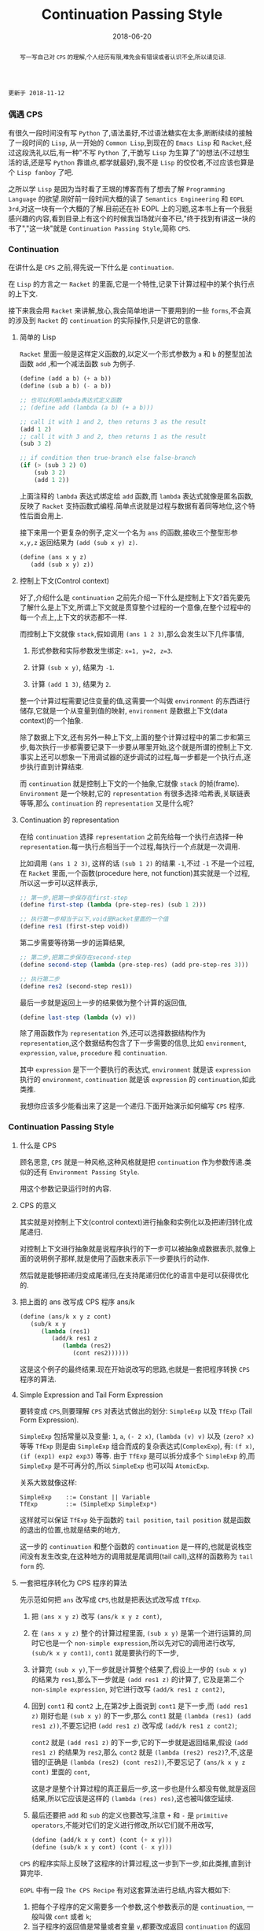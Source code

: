 #+title: Continuation Passing Style
#+date: 2018-06-20
#+index: Continuation Passing Style
#+tags: CPS Racket
#+begin_abstract
写一写自己对 =CPS= 的理解,个人经历有限,难免会有错误或者认识不全,所以请见谅.
#+end_abstract

#+BEGIN_EXAMPLE
更新于 2018-11-12
#+END_EXAMPLE

*** 偶遇 CPS

有很久一段时间没有写 =Python= 了,语法虽好,不过语法糖实在太多,断断续续的接触了一段时间的 =Lisp=, 从一开始的 =Common Lisp=,到现在的 =Emacs Lisp= 和 =Racket=,经过这段洗礼以后,有一种"不写 =Python= 了,干脆写 =Lisp= 为生算了"的想法(不过想生活的话,还是写 =Python= 靠谱点,都学就最好),我不是 =Lisp= 的佼佼者,不过应该也算是个 =Lisp fanboy= 了吧.

之所以学 =Lisp= 是因为当时看了王垠的博客而有了想去了解 =Programming Language= 的欲望.刚好前一段时间大概的读了 =Semantics Engineering= 和 =EOPL 3rd=,对这一块有一个大概的了解.目前还在补 EOPL 上的习题,这本书上有一个我挺感兴趣的内容,看到目录上有这个的时候我当场就兴奋不已,"终于找到有讲这一块的书了","这一块"就是 =Continuation Passing Style=,简称 =CPS=.


*** Continuation

在讲什么是 =CPS= 之前,得先说一下什么是 =continuation=.

在 =Lisp= 的方言之一 =Racket= 的里面,它是一个特性,记录下计算过程中的某个执行点的上下文.

接下来我会用 =Racket= 来讲解,放心,我会简单地讲一下要用到的一些 =forms=,不会真的涉及到 =Racket= 的 =continuation= 的实际操作,只是讲它的意像.

**** 简单的 Lisp

=Racket= 里面一般是这样定义函数的,以定义一个形式参数为 =a= 和 =b= 的整型加法函数 =add= ,和一个减法函数 =sub= 为例子.

#+begin_src scheme
(define (add a b) (+ a b))
(define (sub a b) (- a b))

;; 也可以利用lambda表达式定义函数
;; (define add (lambda (a b) (+ a b)))

;; call it with 1 and 2, then returns 3 as the result
(add 1 2)
;; call it with 3 and 2, then returns 1 as the result
(sub 3 2)

;; if condition then true-branch else false-branch
(if (> (sub 3 2) 0)
    (sub 3 2)
    (add 1 2))
#+end_src

上面注释的 =lambda= 表达式绑定给 =add= 函数,而 =lambda= 表达式就像是匿名函数,反映了 =Racket= 支持函数式编程.简单点说就是过程与数据有着同等地位,这个特性后面会用上.

接下来用一个更复杂的例子,定义一个名为 =ans= 的函数,接收三个整型形参 =x,y,z= 返回结果为 =(add (sub x y) z)=.

#+begin_src scheme
(define (ans x y z)
   (add (sub x y) z))
#+end_src


**** 控制上下文(Control context)

好了,介绍什么是 =continuation= 之前先介绍一下什么是控制上下文?首先要先了解什么是上下文,所谓上下文就是贯穿整个过程的一个意像,在整个过程中的每一个点上,上下文的状态都不一样.

而控制上下文就像 =stack=,假如调用 =(ans 1 2 3)=,那么会发生以下几件事情,

1. 形式参数和实际参数发生绑定: =x=1, y=2, z=3=.

2. 计算 =(sub x y)=, 结果为 =-1=.

3. 计算 =(add 1 3)=, 结果为 =2=.

整一个计算过程需要记住变量的值,这需要一个叫做 =environment= 的东西进行储存,它就是一个从变量到值的映射, =environment= 是数据上下文(data context)的一个抽象.

除了数据上下文,还有另外一种上下文,上面的整个计算过程中的第二步和第三步,每次执行一步都需要记录下一步要从哪里开始,这个就是所谓的控制上下文.事实上还可以想象一下用调试器的逐步调试的过程,每一步都是一个执行点,逐步执行直到计算结束.

而 =continuation= 就是控制上下文的一个抽象,它就像 =stack= 的帧(frame). =Environment= 是一个映射,它的 =representation= 有很多选择:哈希表,关联链表等等,那么 =continuation= 的 =representation= 又是什么呢?


**** Continuation 的 representation

在给 =continuation= 选择 =representation= 之前先给每一个执行点选择一种 =representation=.每一执行点相当于一个过程,每执行一个点就是一次调用.

比如调用 =(ans 1 2 3)=, 这样的话 =(sub 1 2)= 的结果 =-1=,不过 =-1= 不是一个过程,在 =Racket= 里面,一个函数(procedure here, not function)其实就是一个过程,所以这一步可以这样表示,

#+begin_src scheme
;; 第一步,把第一步保存在first-step
(define first-step (lambda (pre-step-res) (sub 1 2)))

;; 执行第一步相当于以下,void是Racket里面的一个值
(define res1 (first-step void))
#+end_src

第二步需要等待第一步的运算结果,

#+begin_src scheme
;; 第二步,把第二步保存在second-step
(define second-step (lambda (pre-step-res) (add pre-step-res 3)))

;; 执行第二步
(define res2 (second-step res1))
#+end_src

最后一步就是返回上一步的结果做为整个计算的返回值,

#+BEGIN_SRC scheme
(define last-step (lambda (v) v))
#+END_SRC

除了用函数作为 =representation= 外,还可以选择数据结构作为 =representation=,这个数据结构包含了下一步需要的信息,比如 =environment=, =expression=, =value=, =procedure= 和 =continuation=.

其中 =expression= 是下一个要执行的表达式, =environment= 就是该 =expression= 执行的 =environment=, =continuation= 就是该 =expression= 的 =continuation=,如此类推.

我想你应该多少能看出来了这是一个递归.下面开始演示如何编写 =CPS= 程序.


*** Continuation Passing Style

**** 什么是 CPS

顾名思意, =CPS= 就是一种风格,这种风格就是把 =continuation= 作为参数传递.类似的还有 =Environment Passing Style=.

用这个参数记录运行时的内容.


**** CPS 的意义

其实就是对控制上下文(control context)进行抽象和实例化以及把递归转化成尾递归.

对控制上下文进行抽象就是说程序执行的下一步可以被抽象成数据表示,就像上面的说明例子那样,就是使用了函数来表示下一步要执行的动作.

然后就是能够把递归变成尾递归,在支持尾递归优化的语言中是可以获得优化的.


**** 把上面的 ans 改写成 CPS 程序 ans/k

#+begin_src scheme
(define (ans/k x y z cont)
   (sub/k x y
      (lambda (res1)
         (add/k res1 z
            (lambda (res2)
               (cont res2))))))
#+end_src

这是这个例子的最终结果.现在开始说改写的思路,也就是一套把程序转换 =CPS= 程序的算法.


**** Simple Expression and Tail Form Expression

要转变成 =CPS=,则要理解 =CPS= 对表达式做出的划分: =SimpleExp= 以及 =TfExp= (Tail Form Expression).

=SimpleExp= 包括常量以及变量: =1=, =a=, =(- 2 x)=, =(lambda (v) v)= 以及 =(zero? x)= 等等
=TfExp= 则是由 =SimpleExp= 组合而成的复杂表达式(=ComplexExp=), 有: =(f x)=, =(if (exp1) exp2 exp3)= 等等.
由于 =TfExp= 是可以拆分成多个 =SimpleExp= 的,而 =SimpleExp= 是不可再分的,所以 =SimpleExp= 也可以叫 =AtomicExp=.

关系大致就像这样:

#+BEGIN_SRC example
SimpleExp    ::= Constant || Variable
TfExp        ::= (SimpleExp SimpleExp*)
#+END_SRC

这样就可以保证 =TfExp= 处于函数的 =tail position=, =tail position= 就是函数的退出的位置,也就是结束的地方,

这一步的 =continuation= 和整个函数的 =continuation= 是一样的,也就是说栈空间没有发生改变,在这种地方的调用就是尾调用(tail call),这样的函数称为 =tail form= 的.


**** 一套把程序转化为 CPS 程序的算法

先示范如何把 =ans= 改写成 =CPS=,也就是把表达式改写成 =TfExp=.

1. 把 =(ans x y z)= 改写 =(ans/k x y z cont)=,

2. 在 =(ans x y z)= 整个的计算过程里面, =(sub x y)= 是第一个进行运算的,同时它也是一个 =non-simple expression=,所以先对它的调用进行改写, =(sub/k x y cont1)=, =cont1= 就是要执行的下一步,

3. 计算完 =(sub x y)=,下一步就是计算整个结果了,假设上一步的 =(sub x y)= 的结果为 =res1=,那么下一步就是 =(add res1 z)= 的计算了, 它及是第二个 =non-simple expression=, 对它进行改写 =(add/k res1 z cont2)=,

4. 回到 =cont1= 和 =cont2= 上,在第2步上面说到 =cont1= 是下一步,而 =(add res1 z)= 刚好也是 =(sub x y)= 的下一步,那么 =cont1= 就是 =(lambda (res1) (add res1 z))=,不要忘记把 =(add res1 z)= 改写成 =(add/k res1 z cont2)=;

   =cont2= 就是 =(add res1 z)= 的下一步,它的下一步就是返回结果,假设 =(add res1 z)= 的结果为 =res2=,那么 =cont2= 就是 =(lambda (res2) res2)=?,不,这是错的!正确是 =(lambda (res2) (cont res2))=,不要忘记了 =(ans/k x y z cont)= 里面的 =cont=,

   这是才是整个计算过程的真正最后一步,这一步也是什么都没有做,就是返回结果,所以它应该是这样的 =(lambda (res) res)=,这也被叫做空延续.

5. 最后还要把 =add= 和 =sub= 的定义也要改写,注意 =+= 和 =-= 是 =primitive operators=,不能对它们的定义进行修改,所以它们就不用改写,

   #+begin_src scheme
   (define (add/k x y cont) (cont (+ x y)))
   (define (sub/k x y cont) (cont (- x y)))
   #+end_src


=CPS= 的程序实际上反映了这程序的计算过程,这一步到下一步,如此类推,直到计算完毕.


=EOPL= 中有一段 =The CPS Recipe= 有对这套算法进行总结,内容大概如下:

1. 把每个子程序的定义需要多一个参数,这个参数表示的是 =continuation=, 一般叫做 =cont= 或者 =k=;
2. 当子程序的返回值是常量或者变量 =v=,都要改成返回 =continuation= 的返回值,也就是 =(cont v)= 或者 =(k v)=;
3. 当一个子程序的调用 =(proc x)= 出现在 =tail position=,也就是子程序返回的地方,那么改成就使用同一个 =cont= 来调用函数, =(proc x cont)=;
4. 当一个子程序的调用 =(proc x)= 出现在 =operand position=,也就是参数位置,比如 =(operator (proc x))=, 那么先要在一个新的 =continuation= 下运算完这个调用,
   给它的运算结果一个名字,比如 =v1,v2...=, 并且继续计算.

书中的例子还是很经典的,所以就抄下来了:

#+BEGIN_SRC scheme
#lang racket

(lambda (x)
  (cond
    [(zero? x) 17]
    [(= x 1) (f x)]
    [(= x 2) (+ 22 (f x))]
    [(= x 3) (g 22 (f x))]
    [(= x 4) (+ (f x) 33 (g y))]
    [else (h (f x) (- 44 y) (g y))]))


;; after transforming

(lambda (x cont)
  (cond
    [(zero? x) (cont 17)]
    [(= x 1) (f x cont)]
    [(= x 2)
     (f x
        (lambda (v)
           (+ 22 v)))]
    [(= x 3)
     (f x
        (lambda (v)
           (g 22 v cont)))]
    [(= x 4)
     (f x
        (lambda (v1)
           (g y
              (lambda (v2)
                 (cont (+ v1 33 v2))))))]
    [else (f x
             (lambda (v1)
                (g y
                   (lambda (v2)
                      (h v1 (- 44 y) v2 cont)))))]))
#+END_SRC

正如上面的代码所展示一样,一旦把子程序转化成 =CPS=,里面调用的所有子程序都要对应的变化成 =CPS=.


**** 最后一个例子

分别定义累加从1到n的函数 =bad-acc,acc-tail和acc=, 以及(Fibonacci) =bad-fib= 和 =fib=.

#+begin_src scheme
#lang racket
(require racket/trace)

;; bad acc
(trace-define (bad-acc n)
    (if (= n 0)
        0
        (+ n (bad-acc (- n 1)))))

;; tail form
(define (acc-tail n)
    (acc-tail-inner n 0))

(trace-define (acc-tail-inner n res)
    (if (= n 0)
        res
        (acc-tail-inner (- n 1) (+ res n))))

;; cps
(define (acc n)
    (acc/k n (lambda (val) val)))

(trace-define (acc/k n cont)
    (if (= n 0)
        (cont 0)
        (acc/k (- n 1)
               (lambda (res) (cont (+ n res))))))

;; BONUS: even tail form can be convert into cps
(define (acc-tail-inner/k n res cont)
    (if (= n 0)
        (cont res)
        (acc-tail-inner/k
          (- n 1) (+ res n) cont)))

;;; bad fib
(trace-define (bad-fib n)
  (if (or (= n 1) (= n 2))
      1
      (+ (bad-fib (- n 2)) (bad-fib (- n 1)))))

;; cps
(trace-define (fib/k n cont)
  (if (or (= n 1) (= n 2))
      (cont 1)
      (fib/k
       (- n 2)
       (lambda (res1)
         (fib/k
          (- n 1)
          (lambda (res2)
            (cont (+ res1 res2))))))))

(define (fib n)
    (fib/k n (lambda (val) val)))

;;; tests
(bad-acc 10)

(acc-tail 10)

(acc 10)

(bad-fib 7)

(fib 7)
#+end_src

利用 =racket/trace= 中的 =trace= 跟踪计算过程,会发现在3者中, =acc-tail= 和 =acc= 的计算行为和迭代是一样的,对于 =bad-acc=,可以明显观察到每一步,并且有明显的起伏.

这是因为 =Racket= 支持尾递归优化,把尾递归优化成迭代,显然 =bad-acc= 没能优化成功.

这下面是计算时候的进出栈的变化,可以看到 =bad-acc= 以及 =fib= 的栈深是先增长后缩小.

而经过 =cps= 转换的则是栈深没有发生任何改变.

#+BEGIN_SRC sh
Welcome to Racket v7.5.
racket@> ,enter "/home/saltb0rn/.config/emacs/site-lisp/test.rkt"
>(bad-acc 10)
> (bad-acc 9)
> >(bad-acc 8)
> > (bad-acc 7)
> > >(bad-acc 6)
> > > (bad-acc 5)
> > > >(bad-acc 4)
> > > > (bad-acc 3)
> > > > >(bad-acc 2)
> > > > > (bad-acc 1)
> > > >[10] (bad-acc 0)
< < < <[10] 0
< < < < < 1
< < < < <3
< < < < 6
< < < <10
< < < 15
< < <21
< < 28
< <36
< 45
<55
55
>(acc-tail-inner 10 0)
>(acc-tail-inner 9 10)
>(acc-tail-inner 8 19)
>(acc-tail-inner 7 27)
>(acc-tail-inner 6 34)
>(acc-tail-inner 5 40)
>(acc-tail-inner 4 45)
>(acc-tail-inner 3 49)
>(acc-tail-inner 2 52)
>(acc-tail-inner 1 54)
>(acc-tail-inner 0 55)
<55
55
>(acc/k 10 #<procedure:...te-lisp/test.rkt:78:13>)
>(acc/k 9 #<procedure:...te-lisp/test.rkt:84:15>)
>(acc/k 8 #<procedure:...te-lisp/test.rkt:84:15>)
>(acc/k 7 #<procedure:...te-lisp/test.rkt:84:15>)
>(acc/k 6 #<procedure:...te-lisp/test.rkt:84:15>)
>(acc/k 5 #<procedure:...te-lisp/test.rkt:84:15>)
>(acc/k 4 #<procedure:...te-lisp/test.rkt:84:15>)
>(acc/k 3 #<procedure:...te-lisp/test.rkt:84:15>)
>(acc/k 2 #<procedure:...te-lisp/test.rkt:84:15>)
>(acc/k 1 #<procedure:...te-lisp/test.rkt:84:15>)
>(acc/k 0 #<procedure:...te-lisp/test.rkt:84:15>)
<55
55
>(bad-fib 7)
> (bad-fib 5)
> >(bad-fib 3)
> > (bad-fib 1)
< < 1
> > (bad-fib 2)
< < 1
< <2
> >(bad-fib 4)
> > (bad-fib 2)
< < 1
> > (bad-fib 3)
> > >(bad-fib 1)
< < <1
> > >(bad-fib 2)
< < <1
< < 2
< <3
< 5
> (bad-fib 6)
> >(bad-fib 4)
> > (bad-fib 2)
< < 1
> > (bad-fib 3)
> > >(bad-fib 1)
< < <1
> > >(bad-fib 2)
< < <1
< < 2
< <3
> >(bad-fib 5)
> > (bad-fib 3)
> > >(bad-fib 1)
< < <1
> > >(bad-fib 2)
< < <1
< < 2
> > (bad-fib 4)
> > >(bad-fib 2)
< < <1
> > >(bad-fib 3)
> > > (bad-fib 1)
< < < 1
> > > (bad-fib 2)
< < < 1
< < <2
< < 3
< <5
< 8
<13
13
>(fib/k 7 #<procedure:...te-lisp/test.rkt:112:13>)
>(fib/k 5 #<procedure:...te-lisp/test.rkt:105:7>)
>(fib/k 3 #<procedure:...te-lisp/test.rkt:105:7>)
>(fib/k 1 #<procedure:...te-lisp/test.rkt:105:7>)
>(fib/k 2 #<procedure:...te-lisp/test.rkt:108:10>)
>(fib/k 4 #<procedure:...te-lisp/test.rkt:108:10>)
>(fib/k 2 #<procedure:...te-lisp/test.rkt:105:7>)
>(fib/k 3 #<procedure:...te-lisp/test.rkt:108:10>)
>(fib/k 1 #<procedure:...te-lisp/test.rkt:105:7>)
>(fib/k 2 #<procedure:...te-lisp/test.rkt:108:10>)
>(fib/k 6 #<procedure:...te-lisp/test.rkt:108:10>)
>(fib/k 4 #<procedure:...te-lisp/test.rkt:105:7>)
>(fib/k 2 #<procedure:...te-lisp/test.rkt:105:7>)
>(fib/k 3 #<procedure:...te-lisp/test.rkt:108:10>)
>(fib/k 1 #<procedure:...te-lisp/test.rkt:105:7>)
>(fib/k 2 #<procedure:...te-lisp/test.rkt:108:10>)
>(fib/k 5 #<procedure:...te-lisp/test.rkt:108:10>)
>(fib/k 3 #<procedure:...te-lisp/test.rkt:105:7>)
>(fib/k 1 #<procedure:...te-lisp/test.rkt:105:7>)
>(fib/k 2 #<procedure:...te-lisp/test.rkt:108:10>)
>(fib/k 4 #<procedure:...te-lisp/test.rkt:108:10>)
>(fib/k 2 #<procedure:...te-lisp/test.rkt:105:7>)
>(fib/k 3 #<procedure:...te-lisp/test.rkt:108:10>)
>(fib/k 1 #<procedure:...te-lisp/test.rkt:105:7>)
>(fib/k 2 #<procedure:...te-lisp/test.rkt:108:10>)
<13
13
racket@test.rkt> 
#+END_SRC

和前面三个函数的迭代计算行为不一样, =Fibonacci= 的计算行为是树形递归,同样可以通过 =CPS= 得到优化.

仔细看你会发现 =acc-tail-inner/k= 的 =cont= 是多余的,在实际开发中如果遇到尾递归的话可以绕路不写,因为那样意义不大,因为 =CPS= 的其中一个目的就是为了保证尾递归的发生,就没必要改成 =CPS= 了.

=CPS= 只能保证尾调用,像在 =Python= 和 =Emacs Lisp= 这种有”先天缺陷“ (不支持尾递归优化 Tail Call Optimization, abbr. TCO) 的语言中,尾递归也不能解决爆栈的问题,

不过既然改成 =CPS= 了,那就很容易地把 =CPS= 转化成迭代/循环,并且 =Python= 和 =Emacs Lisp= 这些语言都有循环语句.


*** Trampoline 和 Bounce

#+BEGIN_EXAMPLE
写于 2019/4/8
#+END_EXAMPLE

=Python= 和 =Emacs Lisp= 这类语言之所以会因为递归而爆栈,归根到底是因为这些语言中函数会发生多次不返回的调用(就是没来得及返回就开始新的调用).

这个时候直译器就会在每次调用的时候记录下函数的调用状态和其他信息,这个时候栈就会一直上涨,在不加以限制的情况下,若递归逻辑出错就会引发崩溃.

而如果语言支持尾递归优化,那么函数的调用状态信息就会只进栈一次,递归过程中只是修改栈上的状态信息,和迭代一样,就和上面 =Racket= 的 =acc= 例子一样.

既然函数调用会压栈,那么在函数调用链增长的时候断开一下就好了,而且尾递归优化的语言中尾递归和迭代效率一样,那就 *把尾递归改成迭代*.

为此我们需要一个叫做 =Trampoline= 的 =continuation= "调度器" (毕竟和事件循环挺像的) 以及一个叫做 =bounce= 对象, 该对象 *包含上一步的计算结果和下一步的 =continuation=*.

比如我们把上面的 =acc/k= 改写成可以供 =Trampoline= 使用的形式,也就是把 =acc/k= 改成 =bounce= 版本 =acc-bounce=.

为了断开函数调用链,我们需要 *把 =acc/k= 中所有的尾调用换成 =bounce= 值,也就是说把返回值需要变为 =bounce=* ,这是使用 =Trampoline= 技术的关键.

(至于 =Fibonacci= 的,这里只给出 =Racket= 版本,一是为了优先专注于简单的 =acc-bounce=,二是我懒)

#+BEGIN_SRC scheme
;; bounce 的定义,
(struct bounce (res cont))

;; 对 acc/k 进行修改,要点之一就是把所有 acc/k 的调用(也就是返回值)换成bounce值.
;; 可以这么想,这么做是把原本的调用给拆开了.
(define (acc-bounce n cont)
  (if (= n 0)
      (bounce 0 cont) ;; <= (cont 0), 直接拆
      (bounce n       ;; <= (acc-bounce (- n 1) (lambda (res) (cont (+ n res)))), 这里拆的地方是 (cont (+ n res)),
              (lambda (t)  ;; 和 (cont 0) 不一样,这个需要先把 n 直接提到外面然后得到一个新的 continuation: (lambda (t) (acc-bounce (- t 1) (cont (+ t res)))), 最后拆 (cont (+ t res)) 变成 (bounce (+ t res) cont)
                (acc-bounce (- t 1)
                            (lambda (res) (bounce (+ t res) cont)))))))
;; 由于 Racket 没有什么类似与 Python while statement 那种东西,所以我还是用了递归,在 Python 中可以改写成 while

(define (fib-bounce n cont)
  (if (or (= n 1) (= n 2))
      (bounce 1 cont) ;; <= (cont 0), 直接拆
      (bounce n       ;; <= 拆开第一个调用 (fib/k (- n 2) ...)
              (lambda (t)
                (fib-bounce
                 (- t 2)
                 (lambda (res1)
                   (bounce  ;; <= 拆开第二个调用 (fib/k (-n 1) ...),这里其实可以不拆,
                    (- t 1) ;; 不过为了和把尾调用换成bounce的说法保持一致,应该拆开
                    (lambda (t1)
                      (fib-bounce
                       t1
                       (lambda (res2)
                         (bounce (+ res1 res2) cont))))))))))) ;; <= 最后一次拆开

(define trampoline
  [lambda (b)
    ;; let* 操作符可以暂时理解为其它语言中的局部定义
    ;; kont = bounce-cont(b)
    ;; n    = bounce-res(b)
    ;; res  = kont(n)
    (let* ([kont (bounce-cont b)]
           [n (bounce-res b)]
           [res (kont n)])
      (if (bounce? res)
          (trampoline res)
          res))])

(trampoline (acc-bounce 10000000 (lambda (x) x))

(trampoline (fib-bounce 7 (lambda (x) x))
#+END_SRC

由于 =Racket= 本身就支持尾递归优化,所以上面的代码其实只要能保证尾递归就能用的了,根本不需要确保 =bounce= 版的 =acc/k= 去掉所有调用.

接下来,我会按照这段代码的思路用 =Python= 和 =JavaScript= 实现一边,这两门语言都是不支持尾递归优化的.

貌似默认最大递归层数都为一千(=Python= 确定, =JavaScript= 没说),如果上面的方法能行那么突破了限制的的计算规模就可以通过计算了.

=Python= 版本:

#+BEGIN_SRC python
class Bounce:
    def __init__(self, res, cont):
        self.res = res
        self.cont = cont


def trampoline(bounce):
    while 1:
        res = bounce.cont(bounce.res)
        if isinstance(res, Bounce):
            bounce = res
        else:
            return res


def acc_bounce(n, cont):
    if n == 0:
        return Bounce(n, cont)
    else:
        def kont(t):
            return acc_bounce(t-1, lambda res: Bounce(t+res, cont))
            # return acc_bounce(t-1, lambda res: cont(t+res)) # 这样依然会爆栈,也就是我上面说的一定要把所有调用换成 bounce
        return Bounce(n, kont)


bounce = acc_bounce(50000, lambda x: x)  # 我决定给个50000运算规模
print(trampoline(bounce))
#+END_SRC

我还发现有一个更加高级的实现方法,直接对 =AST= 实现变换: [[https://github.com/0x65/trampoline]].

=JavaScript= 版本:

#+BEGIN_SRC javascript
function trampoline(bounce) {
    let res;
    while (1) {
        res = bounce.cont(bounce.res);
        if (typeof(res) == 'object')
            bounce = res;
        else
            return res;
    }
}

function accBounce(n, cont) {
    if (n == 0) {
        return {
            res: n,
            cont: cont
        };
    } else {
        return {
            res: n,
            cont: function(t) {
                return accBounce(
                    t-1,
                    res => {
                        return {
                            cont: cont,
                            res: t+res
                        };
                    });
            }
        };
    }
}

console.log(trampoline(accBounce(50000, x => x)));
#+END_SRC

**** Emacs Lisp 突破 Fibonacci 的递归限制

个人也还挺喜欢 =Emacs Lisp=,所以展示一个在 =Emacs Lisp= 下的 =fib= 逐渐改成 =fib-bounce= 的过程.

#+BEGIN_SRC elisp
;; bounce
(defstruct (bounce
            (:constructor nil)
            (:constructor bounce (res cont)))
  res cont)

;; tampoline
(defun tampoline (b)
  (let* ((kont (bounce-cont b))
         (val (bounce-res b))
         (res (funcall kont val)))
    (while (bounce-p res)
      (setq
       kont (bounce-cont res)
       val (bounce-res res)
       res (funcall kont val)))
    res))

;; 常规版本
(defun fib (n)
  (if (or (= n 1) (= n 2))
      1
    (+ (fib (- n 2)) (fib (- n 1)))))

;; cps版本
(defun fib/k (n cont)
  (if (or (= n 1) (= n 2))
      (funcall cont 1)
    (fib/k (- n 2)
           (lambda (res1)
             (fib/k (- n 1)
                    (lambda (res2)
                      (funcall cont (+ res1 res2))))))))

;; 基于cps改写的bounce版本
(defun fib-bounce (n cont)
  (if (or (= n 1) (= n 2))
      (bounce 1 cont)
    (bounce n
            (lambda (t1)
              (fib-bounce
               (- t1 2)
               (lambda (res1)
                 (bounce
                  (- t1 1)
                  (lambda (t2)
                    (fib-bounce
                     t2
                     (lambda (res2)
                       (bounce (+ res1 res2) cont)))))))))))

(fib 1000) ;; 直接报错: Lisp nesting exceeds ‘max-lisp-eval-depth’
(tampoline (fib-bounce 1000 (lambda (v) v))) ;; 需要很长时间来得出计算结果,但是不会触发递归限制而报错
#+END_SRC


*** 结语

还是觉得这篇东西有很多地方有欠缺,也说明了我对 =CPS= 的理解还不够深入.突然觉得 =EOPL= 写的很好,因为我能明白给我传达的知识,原来写一篇易懂的科普文是如此艰难,真的是佩服这些老前辈.

=EOPL= 这本书都写到了这些内容,个人十分推荐去阅读这本书,总的来说, =CPS= 可以保证尾递归发生,而 =Trampoline= 可以保证不支持尾递归的语言运行尾递归不会发生爆栈,也就是说这两项技术可以实现尾递归优化,用在直译器上面就不言而喻了.

最后给出别的一些文章作为参考资料: [[http://matt.might.net/articles/cps-conversion/]],顺便推荐一下 =Matt Might= 的博客(也就是推荐文章的出处),内容都十分不错,基本都是和 =PLT= 相关的,有兴趣的可以看一下.
